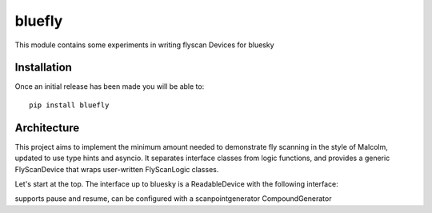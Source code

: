 bluefly
=======

This module contains some experiments in writing flyscan Devices for
bluesky

Installation
------------

Once an initial release has been made you will be able to::

    pip install bluefly

Architecture
------------

This project aims to implement the minimum amount needed to demonstrate
fly scanning in the style of Malcolm, updated to use type hints and asyncio.
It separates interface classes from logic functions, and provides a
generic FlyScanDevice that wraps user-written FlyScanLogic classes.

Let's start at the top. The interface up to bluesky is a ReadableDevice
with the following interface:

.. codeblock:: python

    scan = FlyScanDevice(MyFlyScanLogic(...))
    # Do this in a scan
    generator = CompoundGenerator(
        generators=[
            LineGenerator("ty", "mm", 0, 1, 2),
            LineGenerator("tx", "mm", 1, 2, 20),
        ],
        duration=0.1,
    )
    scan.configure(dict(generator=generator))
    # RE will do this, scan starts from the beginning
    status = scan.trigger()
    # Ctrl-C twice will do this, stop motors and retrace to the end
    # of the last completed step
    scan.pause()
    scan.resume()
    scan.trigger()


 that
supports pause and resume, can be configured with a scanpointgenerator
CompoundGenerator
